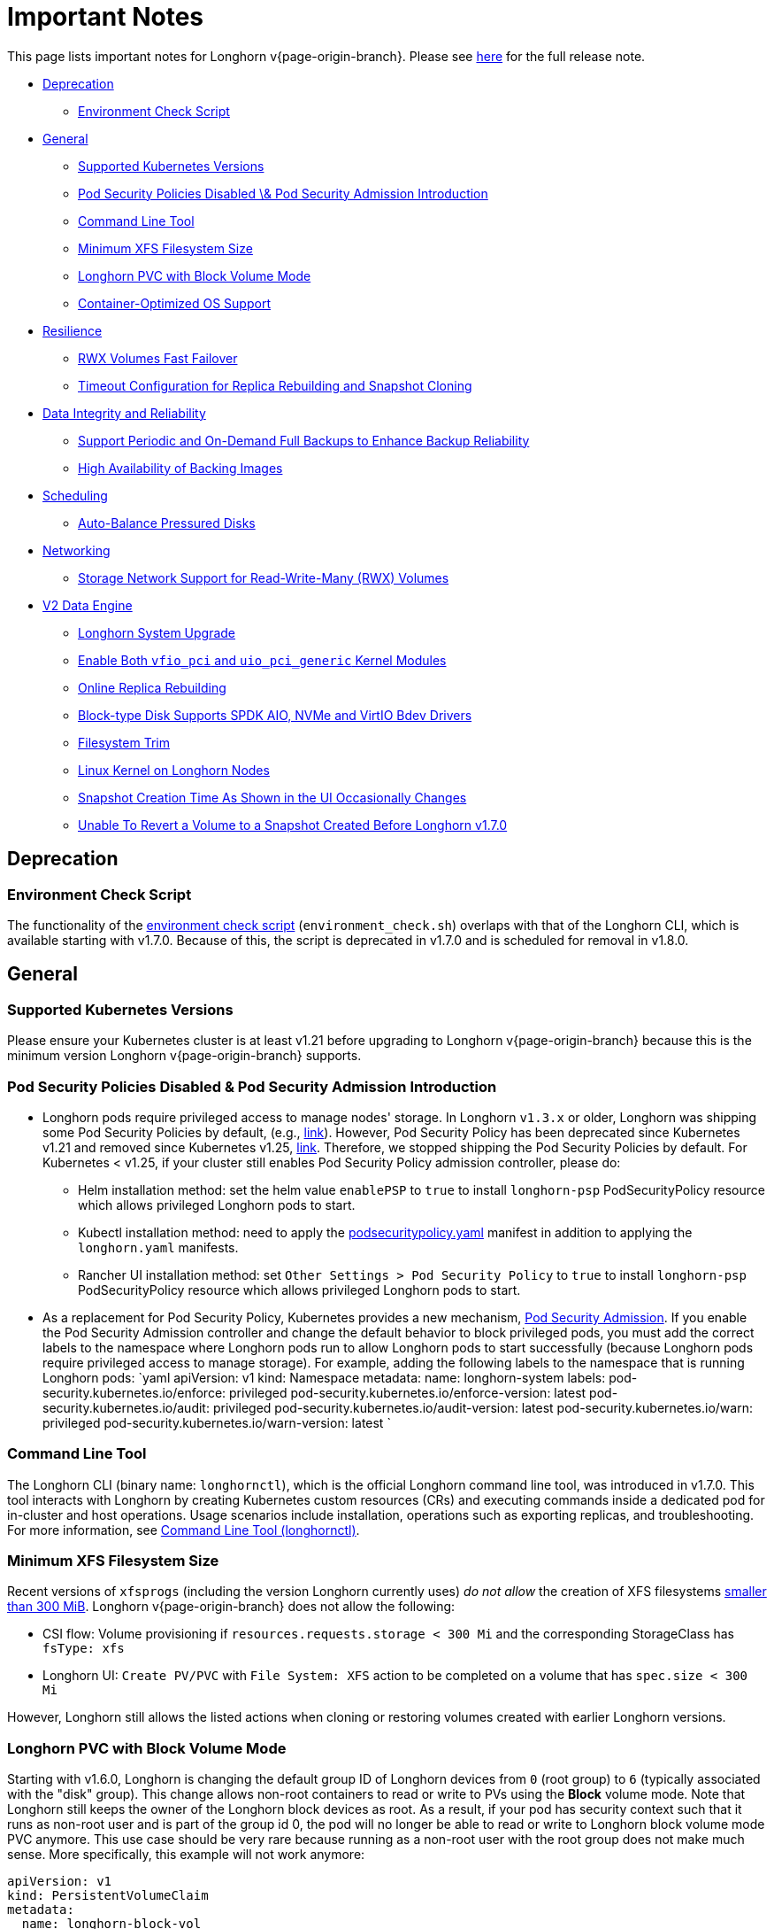 = Important Notes
:weight: 1
:current-version: {page-origin-branch}

This page lists important notes for Longhorn v{current-version}.
Please see https://github.com/longhorn/longhorn/releases/tag/v{current-version}[here] for the full release note.

* <<deprecation,Deprecation>>
 ** <<environment-check-script,Environment Check Script>>
* <<general,General>>
 ** <<supported-kubernetes-versions,Supported Kubernetes Versions>>
 ** <<pod-security-policies-disabled--pod-security-admission-introduction,Pod Security Policies Disabled \& Pod Security Admission Introduction>>
 ** <<command-line-tool,Command Line Tool>>
 ** <<minimum-xfs-filesystem-size,Minimum XFS Filesystem Size>>
 ** <<longhorn-pvc-with-block-volume-mode,Longhorn PVC with Block Volume Mode>>
 ** <<container-optimized-os-support,Container-Optimized OS Support>>
* <<resilience,Resilience>>
 ** <<rwx-volumes-fast-failover,RWX Volumes Fast Failover>>
 ** <<timeout-configuration-for-replica-rebuilding-and-snapshot-cloning,Timeout Configuration for Replica Rebuilding and Snapshot Cloning>>
* <<data-integrity-and-reliability,Data Integrity and Reliability>>
 ** <<support-periodic-and-on-demand-full-backups-to-enhance-backup-reliability,Support Periodic and On-Demand Full Backups to Enhance Backup Reliability>>
 ** <<high-availability-of-backing-images,High Availability of Backing Images>>
* <<scheduling,Scheduling>>
 ** <<auto-balance-pressured-disks,Auto-Balance Pressured Disks>>
* <<networking,Networking>>
 ** <<storage-network-support-for-read-write-many-rwx-volumes,Storage Network Support for Read-Write-Many (RWX) Volumes>>
* <<v2-data-engine,V2 Data Engine>>
 ** <<longhorn-system-upgrade,Longhorn System Upgrade>>
 ** <<enable-both-vfio_pci-and-uio_pci_generic-kernel-modules,Enable Both `vfio_pci` and `uio_pci_generic` Kernel Modules>>
 ** <<online-replica-rebuilding,Online Replica Rebuilding>>
 ** <<block-type-disk-supports-spdk-aio-nvme-and-virtio-bdev-drivers,Block-type Disk Supports SPDK AIO, NVMe and VirtIO Bdev Drivers>>
 ** <<filesystem-trim,Filesystem Trim>>
 ** <<linux-kernel-on-longhorn-nodes,Linux Kernel on Longhorn Nodes>>
 ** <<snapshot-creation-time-as-shown-in-the-ui-occasionally-changes,Snapshot Creation Time As Shown in the UI Occasionally Changes>>
 ** <<unable-to-revert-a-volume-to-a-snapshot-created-before-longhorn-v170,Unable To Revert a Volume to a Snapshot Created Before Longhorn v1.7.0>>

== Deprecation

=== Environment Check Script

The functionality of the https://github.com/longhorn/longhorn/blob/master/scripts/environment_check.sh[environment check script] (`environment_check.sh`) overlaps with that of the Longhorn CLI, which is available starting with v1.7.0. Because of this, the script is deprecated in v1.7.0 and is scheduled for removal in v1.8.0.

== General

=== Supported Kubernetes Versions

Please ensure your Kubernetes cluster is at least v1.21 before upgrading to Longhorn v{current-version} because this is the minimum version Longhorn v{current-version} supports.

=== Pod Security Policies Disabled & Pod Security Admission Introduction

* Longhorn pods require privileged access to manage nodes' storage. In Longhorn `v1.3.x` or older, Longhorn was shipping some Pod Security Policies by default, (e.g., https://github.com/longhorn/longhorn/blob/4ba39a989b4b482d51fd4bc651f61f2b419428bd/chart/values.yaml#L260[link]).
However, Pod Security Policy has been deprecated since Kubernetes v1.21 and removed since Kubernetes v1.25, https://kubernetes.io/docs/concepts/security/pod-security-policy/[link].
Therefore, we stopped shipping the Pod Security Policies by default.
For Kubernetes < v1.25, if your cluster still enables Pod Security Policy admission controller, please do:
 ** Helm installation method: set the helm value `enablePSP` to `true` to install `longhorn-psp` PodSecurityPolicy resource which allows privileged Longhorn pods to start.
 ** Kubectl installation method: need to apply the https://raw.githubusercontent.com/longhorn/longhorn/master/deploy/podsecuritypolicy.yaml[podsecuritypolicy.yaml] manifest in addition to applying the `longhorn.yaml` manifests.
 ** Rancher UI installation method: set `Other Settings > Pod Security Policy` to `true` to install `longhorn-psp` PodSecurityPolicy resource which allows privileged Longhorn pods to start.
* As a replacement for Pod Security Policy, Kubernetes provides a new mechanism, https://kubernetes.io/docs/concepts/security/pod-security-admission/[Pod Security Admission].
If you enable the Pod Security Admission controller and change the default behavior to block privileged pods,
you must add the correct labels to the namespace where Longhorn pods run to allow Longhorn pods to start successfully
(because Longhorn pods require privileged access to manage storage).
For example, adding the following labels to the namespace that is running Longhorn pods:
  `yaml
  apiVersion: v1
  kind: Namespace
  metadata:
    name: longhorn-system
    labels:
      pod-security.kubernetes.io/enforce: privileged
      pod-security.kubernetes.io/enforce-version: latest
      pod-security.kubernetes.io/audit: privileged
      pod-security.kubernetes.io/audit-version: latest
      pod-security.kubernetes.io/warn: privileged
      pod-security.kubernetes.io/warn-version: latest
 	`

=== Command Line Tool

The Longhorn CLI (binary name: `longhornctl`), which is the official Longhorn command line tool, was introduced in v1.7.0. This tool interacts with Longhorn by creating Kubernetes custom resources (CRs) and executing commands inside a dedicated pod for in-cluster and host operations. Usage scenarios include installation, operations such as exporting replicas, and troubleshooting. For more information, see xref:important-notes/advanced-resources/longhornctl.adoc[Command Line Tool (longhornctl)].

=== Minimum XFS Filesystem Size

Recent versions of `xfsprogs` (including the version Longhorn currently uses) _do not allow_ the creation of XFS
filesystems https://git.kernel.org/pub/scm/fs/xfs/xfsprogs-dev.git/commit/?id=6e0ed3d19c54603f0f7d628ea04b550151d8a262[smaller than 300
MiB].
Longhorn v{current-version} does not allow the following:

* CSI flow: Volume provisioning if `resources.requests.storage < 300 Mi` and the corresponding StorageClass has `fsType:
xfs`
* Longhorn UI: `Create PV/PVC` with `File System: XFS` action to be completed on a volume that has `spec.size < 300 Mi`

However, Longhorn still allows the listed actions when cloning or restoring volumes created with earlier Longhorn
versions.

=== Longhorn PVC with Block Volume Mode

Starting with v1.6.0, Longhorn is changing the default group ID of Longhorn devices from `0` (root group) to `6` (typically associated with the "disk" group).
This change allows non-root containers to read or write to PVs using the *Block* volume mode. Note that Longhorn still keeps the owner of the Longhorn block devices as root.
As a result, if your pod has security context such that it runs as non-root user and is part of the group id 0, the pod will no longer be able to read or write to Longhorn block volume mode PVC anymore.
This use case should be very rare because running as a non-root user with the root group does not make much sense.
More specifically, this example will not work anymore:

[subs="+attributes",yaml]
----
apiVersion: v1
kind: PersistentVolumeClaim
metadata:
  name: longhorn-block-vol
spec:
  accessModes:
    - ReadWriteOnce
  volumeMode: Block
  storageClassName: longhorn
  resources:
    requests:
      storage: 2Gi
---
apiVersion: v1
kind: Pod
metadata:
  name: block-volume-test
  namespace: default
spec:
  securityContext:
    runAsGroup: 1000
    runAsNonRoot: true
    runAsUser: 1000
    supplementalGroups:
    - 0
  containers:
    - name: block-volume-test
      image: ubuntu:20.04
      command: ["sleep", "360000"]
      imagePullPolicy: IfNotPresent
      volumeDevices:
        - devicePath: /dev/longhorn/testblk
          name: block-vol
  volumes:
    - name: block-vol
      persistentVolumeClaim:
        claimName: longhorn-block-vol
----

From this version, you need to add group id 6 to the security context or run container as root. For more information, see xref:important-notes/nodes-and-volumes/volumes/pvc-ownership-and-permission.adoc[Longhorn PVC ownership and permission]

=== Container-Optimized OS Support

Starting with Longhorn v1.7.0, Longhorn supports Container-Optimized OS (COS), providing robust and efficient persistent storage solutions for Kubernetes clusters running on COS. For more information, see xref:important-notes/advanced-resources/os-distro-specific/container-optimized-os-support.adoc[Container-Optimized OS (COS) Support].

== Resilience

=== RWX Volumes Fast Failover

RWX Volumes fast failover is introduced in Longhorn v1.7.0 to improve resilience to share-manager pod failures. This failover mechanism quickly detects and responds to share-manager pod failures independently of the Kubernetes node failure sequence and timing. For details, see xref:important-notes/high-availability/rwx-volume-fast-failover.adoc[RWX Volume Fast Failover].

NOTE: In rare circumstances, it is possible for the failover to become deadlocked. This happens if the NFS server pod creation is blocked by a recovery action that is itself blocked by the failover-in-process state.  If the feature is enabled, and a failover takes more than a minute or two, it is probably stuck in this situation.  There is an explanation and a workaround in xref:important-notes/high-availability/rwx-volume-fast-failover.adoc[RWX Volume Fast Failover].

=== Timeout Configuration for Replica Rebuilding and Snapshot Cloning

Starting with v1.7.0, Longhorn supports configuration of timeouts for replica rebuilding and snapshot cloning. Before v1.7.0, the replica rebuilding timeout was capped at 24 hours, which could cause failures for large volumes in slow bandwidth environments. The default timeout is still 24 hours but you can adjust it to accommodate different environments. For more information, see xref:important-notes/references/settings.adoc#long-grpc-timeout[Long gRPC Timeout].

== Data Integrity and Reliability

=== Support Periodic and On-Demand Full Backups to Enhance Backup Reliability

Since Longhorn v1.7.0, periodic and on-demand full backups have been supported to enhance backup reliability. Prior to v1.7.0, the initial backup was a full backup, with subsequent backups being incremental. If any block became corrupted, all backup revisions relying on that block would also be corrupted. To address this issue, Longhorn now supports performing a full backup after every N incremental backups, as well as on-demand full backups. This approach decreases the likelihood of backup corruption and enhances the overall reliability of the backup process. For more information, see xref:important-notes/snapshots-and-backups/scheduling-backups-and-snapshots.adoc[Recurring Snapshots and Backups] and xref:important-notes/snapshots-and-backups/backup-and-restore/create-a-backup.adoc[Create a Backup].

=== High Availability of Backing Images

To address the single point of failure (SPOF) issue with backing images, high availability for backing images was introduced in Longhorn v1.7.0. For more information, please see xref:important-notes/advanced-resources/backing-image/backing-image.adoc#number-of-copies[Backing Image].

== Scheduling

=== Auto-Balance Pressured Disks

The replica auto-balancing feature was enhanced in Longhorn v1.7.0 to address disk space pressure from growing volumes. A new setting, called `replica-auto-balance-disk-pressure-percentage`, allows you to set a threshold for automatic actions. The enhancements reduce the need for manual intervention by automatically rebalancing replicas during disk pressure, and improve performance by enabling faster replica rebuilding using local file copying. For more information, see xref:important-notes/references/settings.adoc#replica-auto-balance-disk-pressure-threshold-[`replica-auto-balance-disk-pressure-percentage`] and https://github.com/longhorn/longhorn/issues/4105[Issue #4105].

== Networking

=== Storage Network Support for Read-Write-Many (RWX) Volumes

Starting with Longhorn v1.7.0, the xref:important-notes/advanced-resources/deploy/storage-network.adoc[storage network] supports RWX volumes. However, the network's reliance on Multus results in a significant restriction.

Multus networks operate within the Kubernetes network namespace, so Longhorn can mount NFS endpoints only within the CSI plugin pod container network namespace. Consequently, NFS mount connections to the Share Manager pod become unresponsive when the CSI plugin pod restarts. This occurs because the namespace in which the connection was established is no longer available.

Longhorn circumvents this restriction by providing the following settings:

* xref:important-notes/references/settings.adoc#storage-network-for-rwx-volume-enabled[Storage Network For RWX Volume Enabled]: When this setting is disabled, the storage network applies only to RWO volumes. The NFS client for RWX volumes is mounted over the cluster network in the host network namespace. This means that restarting the CSI plugin pod does not affect the NFS mount connections
* xref:important-notes/references/settings.adoc#automatically-delete-workload-pod-when-the-volume-is-detached-unexpectedly[Automatically Delete Workload Pod when The Volume Is Detached Unexpectedly]: When the RWX volumes are created over the storage network, this setting actively deletes RWX volume workload pods when the CSI plugin pod restarts. This allows the pods to be remounted and prevents dangling mount entries.

You can upgrade clusters with pre-existing RWX volume workloads to Longhorn v1.7.0. During and after the upgrade, the workload pod must not be interrupted because the NFS share connection uses the cluster IP, which remains valid in the host network namespace.

To apply the storage network to existing RWX volumes, you must detach the volumes, enable the xref:important-notes/references/settings.adoc#storage-network-for-rwx-volume-enabled[Storage Network For RWX Volume Enabled] setting, and then reattach the volumes.

For more information, see https://github.com/longhorn/longhorn/issues/8184[Issue #8184].

== V2 Data Engine

=== Longhorn System Upgrade

Longhorn currently does not support live upgrading of V2 volumes. Ensure that all V2 volumes are detached before initiating the upgrade process.

=== Enable Both `vfio_pci` and `uio_pci_generic` Kernel Modules

According to the https://spdk.io/doc/system_configuration.html[SPDK System Configuration User Guide], neither `vfio_pci` nor `uio_pci_generic` is universally suitable for all devices and environments. Therefore, users can enable both `vfio_pci` and `uio_pci_generic` kernel modules. This allows Longhorn to automatically select the appropriate module. For more information, see this https://github.com/longhorn/longhorn/issues/9182[link].

=== Online Replica Rebuilding

Online replica rebuilding was introduced in Longhorn 1.7.0, so offline replica rebuilding has been removed.

=== Block-type Disk Supports SPDK AIO, NVMe and VirtIO Bdev Drivers

Before Longhorn v1.7.0, Longhorn block-type disks only supported the SPDK AIO bdev driver, which introduced extra performance penalties. Since v1.7.0, block devices can be directly managed by SPDK NVMe or VirtIO bdev drivers, improving IO performance through a kernel bypass scheme. For more information, see this https://github.com/longhorn/longhorn/issues/7672[link].

=== Filesystem Trim

Filesystem trim is supported since Longhorn v1.7.0. If a disk is managed by the SPDK AIO bdev driver, the Trim (UNMAP) operation is not recommended in a production environment (ref). It is recommended to manage a block-type disk with an NVMe bdev driver.

=== Linux Kernel on Longhorn Nodes

Host machines with Linux kernel 5.15 may unexpectedly reboot when volume-related IO errors occur. To prevent this, update the Linux kernel on Longhorn nodes to version 5.19 or later. For more information, see xref:important-notes/v2-data-engine/prerequisites.adoc[Prerequisites]. Version 6.7 or later is recommended for improved system stability.

=== Snapshot Creation Time As Shown in the UI Occasionally Changes

Snapshots created before Longhorn v1.7.0 may change occasionally. This issue arises because the engine randomly selects a replica and its snapshot map each time the UI requests snapshot information or when a replica is rebuilt with a random healthy replica. This can lead to potential time gaps between snapshots among different replicas. Although this bug was fixed in v1.7.0, snapshots created before this version may still encounter the issue. For more information, see this https://github.com/longhorn/longhorn/issues/7641[link].

=== Unable To Revert a Volume to a Snapshot Created Before Longhorn v1.7.0

Reverting a volume to a snapshot created before Longhorn v1.7.0 is not supported due to an incorrect UserCreated flag set on the snapshot. The workaround is to back up the existing snapshots before upgrading to Longhorn v1.7.0 and restore them if needed. The bug is fixed in v1.7.0, and more information can be found https://github.com/longhorn/longhorn/issues/9054[here].

